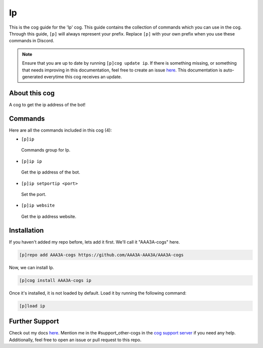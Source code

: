 .. _ip:
==
Ip
==

This is the cog guide for the 'Ip' cog. This guide contains the collection of commands which you can use in the cog.
Through this guide, ``[p]`` will always represent your prefix. Replace ``[p]`` with your own prefix when you use these commands in Discord.

.. note::

    Ensure that you are up to date by running ``[p]cog update ip``.
    If there is something missing, or something that needs improving in this documentation, feel free to create an issue `here <https://github.com/AAA3A-AAA3A/AAA3A-cogs/issues>`_.
    This documentation is auto-generated everytime this cog receives an update.

--------------
About this cog
--------------

A cog to get the ip address of the bot!

--------
Commands
--------

Here are all the commands included in this cog (4):

* ``[p]ip``
 Commands group for Ip.

* ``[p]ip ip``
 Get the ip address of the bot.

* ``[p]ip setportip <port>``
 Set the port.

* ``[p]ip website``
 Get the ip address website.

------------
Installation
------------

If you haven't added my repo before, lets add it first. We'll call it
"AAA3A-cogs" here.

.. code-block:: ini

    [p]repo add AAA3A-cogs https://github.com/AAA3A-AAA3A/AAA3A-cogs

Now, we can install Ip.

.. code-block:: ini

    [p]cog install AAA3A-cogs ip

Once it's installed, it is not loaded by default. Load it by running the following command:

.. code-block:: ini

    [p]load ip

---------------
Further Support
---------------

Check out my docs `here <https://aaa3a-cogs.readthedocs.io/en/latest/>`_.
Mention me in the #support_other-cogs in the `cog support server <https://discord.gg/GET4DVk>`_ if you need any help.
Additionally, feel free to open an issue or pull request to this repo.
